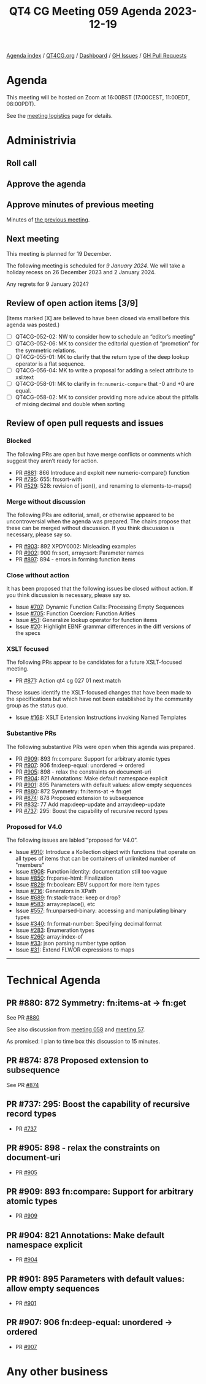 :PROPERTIES:
:ID:       AB8F3183-9E41-4B5D-9199-3672896DAF86
:END:
#+title: QT4 CG Meeting 059 Agenda 2023-12-19
#+author: Norm Tovey-Walsh
#+filetags: :qt4cg:
#+options: html-style:nil h:6 toc:nil
#+html_head: <link rel="stylesheet" type="text/css" href="/meeting/css/htmlize.css"/>
#+html_head: <link rel="stylesheet" type="text/css" href="../../../css/style.css"/>
#+html_head: <link rel="shortcut icon" href="/img/QT4-64.png" />
#+html_head: <link rel="apple-touch-icon" sizes="64x64" href="/img/QT4-64.png" type="image/png" />
#+html_head: <link rel="apple-touch-icon" sizes="76x76" href="/img/QT4-76.png" type="image/png" />
#+html_head: <link rel="apple-touch-icon" sizes="120x120" href="/img/QT4-120.png" type="image/png" />
#+html_head: <link rel="apple-touch-icon" sizes="152x152" href="/img/QT4-152.png" type="image/png" />
#+options: author:nil email:nil creator:nil timestamp:nil
#+startup: showall

[[../][Agenda index]] / [[https://qt4cg.org][QT4CG.org]] / [[https://qt4cg.org/dashboard][Dashboard]] / [[https://github.com/qt4cg/qtspecs/issues][GH Issues]] / [[https://github.com/qt4cg/qtspecs/pulls][GH Pull Requests]]

* Agenda
:PROPERTIES:
:unnumbered: t
:CUSTOM_ID: agenda
:END:

This meeting will be hosted on Zoom at 16:00BST (17:00CEST, 11:00EDT, 08:00PDT).

See the [[https://qt4cg.org/meeting/logistics.html][meeting logistics]] page for details.

* Administrivia
:PROPERTIES:
:CUSTOM_ID: administrivia
:END:

** Roll call
:PROPERTIES:
:CUSTOM_ID: roll-call
:END:

** Approve the agenda
:PROPERTIES:
:CUSTOM_ID: accept-agenda
:END:

** Approve minutes of previous meeting
:PROPERTIES:
:CUSTOM_ID: approve-minutes
:END:

Minutes of [[../../minutes/2023/12-12.html][the previous meeting]].

** Next meeting
:PROPERTIES:
:CUSTOM_ID: next-meeting
:END:

This meeting is planned for 19 December.

The following meeting is
scheduled for /9 January 2024/. We will take a holiday recess on
26 December 2023 and 2 January 2024.

Any regrets for 9 January 2024?

** Review of open action items [3/9]
:PROPERTIES:
:CUSTOM_ID: open-actions
:END:

(Items marked [X] are believed to have been closed via email before
this agenda was posted.)

+ [ ] QT4CG-052-02: NW to consider how to schedule an “editor’s meeting”
+ [ ] QT4CG-052-06: MK to consider the editorial question of “promotion” for the symmetric relations.
+ [ ] QT4CG-055-01: MK to clarify that the return type of the deep lookup operator is a flat sequence.
+ [ ] QT4CG-056-04: MK to write a proposal for adding a select attribute to xsl:text
+ [ ] QT4CG-058-01: MK to clarify in ~fn:numeric-compare~ that -0 and +0 are equal.
+ [ ] QT4CG-058-02: MK to consider providing more advice about the pitfalls of mixing decimal and double when sorting

** Review of open pull requests and issues
:PROPERTIES:
:CUSTOM_ID: open-pull-requests
:END:

*** Blocked
:PROPERTIES:
:CUSTOM_ID: blocked
:END:

The following PRs are open but have merge conflicts or comments which
suggest they aren’t ready for action.

+ PR [[https://qt4cg.org/dashboard/#pr-881][#881]]: 866 Introduce and exploit new numeric-compare() function
+ PR [[https://qt4cg.org/dashboard/#pr-795][#795]]: 655: fn:sort-with
+ PR [[https://qt4cg.org/dashboard/#pr-529][#529]]: 528: revision of json(), and renaming to elements-to-maps()

*** Merge without discussion
:PROPERTIES:
:CUSTOM_ID: merge-without-discussion
:END:

The following PRs are editorial, small, or otherwise appeared to be
uncontroversial when the agenda was prepared. The chairs propose that
these can be merged without discussion. If you think discussion is
necessary, please say so.

+ PR [[https://qt4cg.org/dashboard/#pr-903][#903]]: 892 XPDY0002: Misleading examples
+ PR [[https://qt4cg.org/dashboard/#pr-902][#902]]: 900 fn:sort, array:sort: Parameter names
+ PR [[https://qt4cg.org/dashboard/#pr-897][#897]]: 894 - errors in forming function items

*** Close without action
:PROPERTIES:
:CUSTOM_ID: close-without-action
:END:

It has been proposed that the following issues be closed without action.
If you think discussion is necessary, please say so.

+ Issue [[https://github.com/qt4cg/qtspecs/issues/707][#707]]: Dynamic Function Calls: Processing Empty Sequences
+ Issue [[https://github.com/qt4cg/qtspecs/issues/705][#705]]: Function Coercion: Function Arities
+ Issue [[https://github.com/qt4cg/qtspecs/issues/51][#51]]: Generalize lookup operator for function items
+ Issue [[https://github.com/qt4cg/qtspecs/issues/20][#20]]: Highlight EBNF grammar differences in the diff versions of the specs

*** XSLT focused
:PROPERTIES:
:CUSTOM_ID: xslt-focused
:END:

The following PRs appear to be candidates for a future XSLT-focused
meeting.

+ PR [[https://qt4cg.org/dashboard/#pr-871][#871]]: Action qt4 cg 027 01 next match

These issues identify the XSLT-focused changes that have been made to
the specifications but which have not been established by the
community group as the status quo.

+ Issue [[https://github.com/qt4cg/qtspecs/issues/168][#168]]: XSLT Extension Instructions invoking Named Templates

*** Substantive PRs
:PROPERTIES:
:CUSTOM_ID: substantive
:END:

The following substantive PRs were open when this agenda was prepared.

+ PR [[https://qt4cg.org/dashboard/#pr-909][#909]]: 893 fn:compare: Support for arbitrary atomic types
+ PR [[https://qt4cg.org/dashboard/#pr-907][#907]]: 906 fn:deep-equal: unordered → ordered
+ PR [[https://qt4cg.org/dashboard/#pr-905][#905]]: 898 - relax the constraints on document-uri
+ PR [[https://qt4cg.org/dashboard/#pr-904][#904]]: 821 Annotations: Make default namespace explicit
+ PR [[https://qt4cg.org/dashboard/#pr-901][#901]]: 895 Parameters with default values: allow empty sequences
+ PR [[https://qt4cg.org/dashboard/#pr-880][#880]]: 872 Symmetry: fn:items-at → fn:get
+ PR [[https://qt4cg.org/dashboard/#pr-874][#874]]: 878 Proposed extension to subsequence
+ PR [[https://qt4cg.org/dashboard/#pr-832][#832]]: 77 Add map:deep-update and array:deep-update
+ PR [[https://qt4cg.org/dashboard/#pr-737][#737]]: 295: Boost the capability of recursive record types

*** Proposed for V4.0
:PROPERTIES:
:CUSTOM_ID: proposed-40
:END:

The following issues are labled “proposed for V4.0”.

+ Issue [[https://github.com/qt4cg/qtspecs/issues/910][#910]]: Introduce a Kollection object with functions that operate on all types of items that can be containers of unlimited number of "members"
+ Issue [[https://github.com/qt4cg/qtspecs/issues/908][#908]]: Function identity: documentation still too vague
+ Issue [[https://github.com/qt4cg/qtspecs/issues/850][#850]]: fn:parse-html: Finalization
+ Issue [[https://github.com/qt4cg/qtspecs/issues/829][#829]]: fn:boolean: EBV support for more item types
+ Issue [[https://github.com/qt4cg/qtspecs/issues/716][#716]]: Generators in XPath
+ Issue [[https://github.com/qt4cg/qtspecs/issues/689][#689]]: fn:stack-trace: keep or drop?
+ Issue [[https://github.com/qt4cg/qtspecs/issues/583][#583]]: array:replace(), etc
+ Issue [[https://github.com/qt4cg/qtspecs/issues/557][#557]]: fn:unparsed-binary: accessing and manipulating binary types
+ Issue [[https://github.com/qt4cg/qtspecs/issues/340][#340]]: fn:format-number: Specifying decimal format
+ Issue [[https://github.com/qt4cg/qtspecs/issues/283][#283]]: Enumeration types
+ Issue [[https://github.com/qt4cg/qtspecs/issues/260][#260]]: array:index-of
+ Issue [[https://github.com/qt4cg/qtspecs/issues/33][#33]]: json parsing number type option
+ Issue [[https://github.com/qt4cg/qtspecs/issues/31][#31]]: Extend FLWOR expressions to maps

---------------------------------------- 



* Technical Agenda
:PROPERTIES:
:CUSTOM_ID: technical-agenda
:END:

** PR #880: 872 Symmetry: fn:items-at → fn:get
:PROPERTIES:
:CUSTOM_ID: pr-880
:END:

See PR [[https://qt4cg.org/dashboard/#pr-880][#880]]

See also discussion from [[https://qt4cg.org/meeting/minutes/2023/12-12.html#h-DC545309-6A5B-4A3C-AE70-132ABC98B442][meeting 058]] and [[https://qt4cg.org/meeting/minutes/2023/12-05.html#h-E01573AE-CAC0-43ED-94F6-05094B3AB8A1][meeting 57]].

As promised: I plan to time box this discussion to 15 minutes.

** PR #874: 878 Proposed extension to subsequence
:PROPERTIES:
:CUSTOM_ID: pr-874
:END:

See PR [[https://qt4cg.org/dashboard/#pr-874][#874]]

** PR #737: 295: Boost the capability of recursive record types
:PROPERTIES:
:CUSTOM_ID: pr-737
:END:

+ PR [[https://qt4cg.org/dashboard/#pr-737][#737]]

** PR #905: 898 - relax the constraints on document-uri
:PROPERTIES:
:CUSTOM_ID: pr-905
:END:

+ PR [[https://qt4cg.org/dashboard/#pr-905][#905]]

** PR #909: 893 fn:compare: Support for arbitrary atomic types
:PROPERTIES:
:CUSTOM_ID: pr-909
:END:

+ PR [[https://qt4cg.org/dashboard/#pr-909][#909]]

** PR #904: 821 Annotations: Make default namespace explicit
:PROPERTIES:
:CUSTOM_ID: h-257C8CF3-03ED-4B9E-A17C-6C159AB16AAF
:END:

+ PR [[https://qt4cg.org/dashboard/#pr-904][#904]]

** PR #901: 895 Parameters with default values: allow empty sequences
:PROPERTIES:
:CUSTOM_ID: h-28CF8CB8-BA08-45CA-8469-1BA2DA8517A5
:END:

+ PR [[https://qt4cg.org/dashboard/#pr-901][#901]]

** PR #907: 906 fn:deep-equal: unordered → ordered
:PROPERTIES:
:CUSTOM_ID: pr-907
:END:

+ PR [[https://qt4cg.org/dashboard/#pr-907][#907]]

* Any other business
:PROPERTIES:
:CUSTOM_ID: any-other-business
:END:


